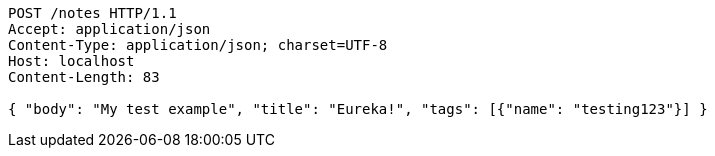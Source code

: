 [source,http,options="nowrap"]
----
POST /notes HTTP/1.1
Accept: application/json
Content-Type: application/json; charset=UTF-8
Host: localhost
Content-Length: 83

{ "body": "My test example", "title": "Eureka!", "tags": [{"name": "testing123"}] }
----